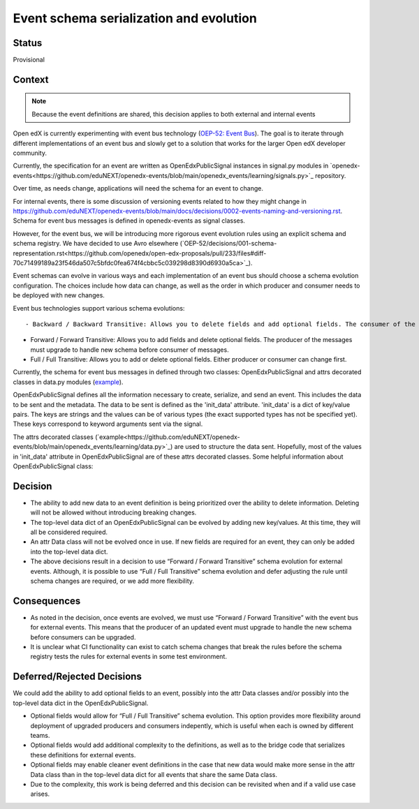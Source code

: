 Event schema serialization and evolution
========================================


Status
------

Provisional

Context
-------


.. note:: Because the event definitions are shared, this decision applies to both external and internal events

Open edX is currently experimenting with event bus technology (`OEP-52: Event Bus <https://github.com/openedx/open-edx-proposals/pull/233>`_). The goal is to iterate through different implementations of an event bus and slowly get to a solution that works for the larger Open edX developer community.

Currently, the specification for an event are written as OpenEdxPublicSignal instances in signal.py modules in `openedx-events<https://github.com/eduNEXT/openedx-events/blob/main/openedx_events/learning/signals.py>`_ repository.

Over time, as needs change, applications will need the schema for an event to change.

For internal events, there is some discussion of versioning events related to how they might change in https://github.com/eduNEXT/openedx-events/blob/main/docs/decisions/0002-events-naming-and-versioning.rst. Schema for event bus messages is defined in openedx-events as signal classes.

However, for the event bus, we will be introducing more rigorous event evolution rules using an explicit schema and schema registry. We have decided to use Avro elsewhere (`OEP-52/decisions/001-schema-representation.rst<https://github.com/openedx/open-edx-proposals/pull/233/files#diff-70c71499189a23f546da507c5bfdc0fea674f4cbbc5c039298d8390d6930a5ca>`_).

Event schemas can evolve in various ways and each implementation of an event bus should choose a schema evolution configuration. The choices include how data can change, as well as the order in which producer and consumer needs to be deployed with new changes.

Event bus technologies support various schema evolutions::

- Backward / Backward Transitive: Allows you to delete fields and add optional fields. The consumer of the messages must upgrade to handle new schema before producer.

- Forward / Forward Transitive: Allows you to add fields and delete optional fields. The producer of the messages must upgrade to handle new schema before consumer of  messages.

- Full / Full Transitive: Allows you to add or delete optional fields. Either producer or consumer can change first.


Currently, the schema for event bus messages in defined through two classes: OpenEdxPublicSignal and attrs decorated classes in data.py modules (`example <https://github.com/eduNEXT/openedx-events/blob/main/openedx_events/learning/data.py>`_).

OpenEdxPublicSignal defines all the information necessary to create, serialize, and send an event. This includes the data to be sent and the metadata. The data to be sent is defined as the 'init_data' attribute. 'init_data' is a dict of key/value pairs. The keys are strings and the values can be of various types (the exact supported types has not be specified yet). These keys correspond to keyword arguments sent via the signal.

The attrs decorated classes (`example<https://github.com/eduNEXT/openedx-events/blob/main/openedx_events/learning/data.py>`_) are used to structure the data sent. Hopefully, most of the values in 'init_data' attribute in OpenEdxPublicSignal are of these attrs decorated classes.
Some helpful information about OpenEdxPublicSignal class:


Decision
--------

- The ability to add new data to an event definition is being prioritized over the ability to delete information. Deleting will not be allowed without introducing breaking changes.

- The top-level data dict of an OpenEdxPublicSignal can be evolved by adding new key/values. At this time, they will all be considered required.

- An attr Data class will not be evolved once in use. If new fields are required for an event, they can only be added into the top-level data dict.

- The above decisions result in a decision to use “Forward / Forward Transitive” schema evolution for external events. Although, it is possible to use “Full / Full Transitive” schema evolution and defer adjusting the rule until schema changes are required, or we add more flexibility.

Consequences
------------

- As noted in the decision, once events are evolved, we must use “Forward / Forward Transitive” with the event bus for external events. This means that the producer of an updated event must upgrade to handle the new schema before consumers can be upgraded.
- It is unclear what CI functionality can exist to catch schema changes that break the rules before the schema registry tests the rules for external events in some test environment.



Deferred/Rejected Decisions
---------------------------

We could add the ability to add optional fields to an event, possibly into the attr Data classes and/or possibly into the top-level data dict in the OpenEdxPublicSignal.

- Optional fields would allow for “Full / Full Transitive” schema evolution. This option provides more flexibility around deployment of upgraded producers and consumers indepently, which is useful when each is owned by different teams.

- Optional fields would add additional complexity to the definitions, as well as to the bridge code that serializes these definitions for external events.

- Optional fields may enable cleaner event definitions in the case that new data would make more sense in the attr Data class than in the top-level data dict for all events that share the same Data class.

- Due to the complexity, this work is being deferred and this decision can be revisited when and if a valid use case arises.
